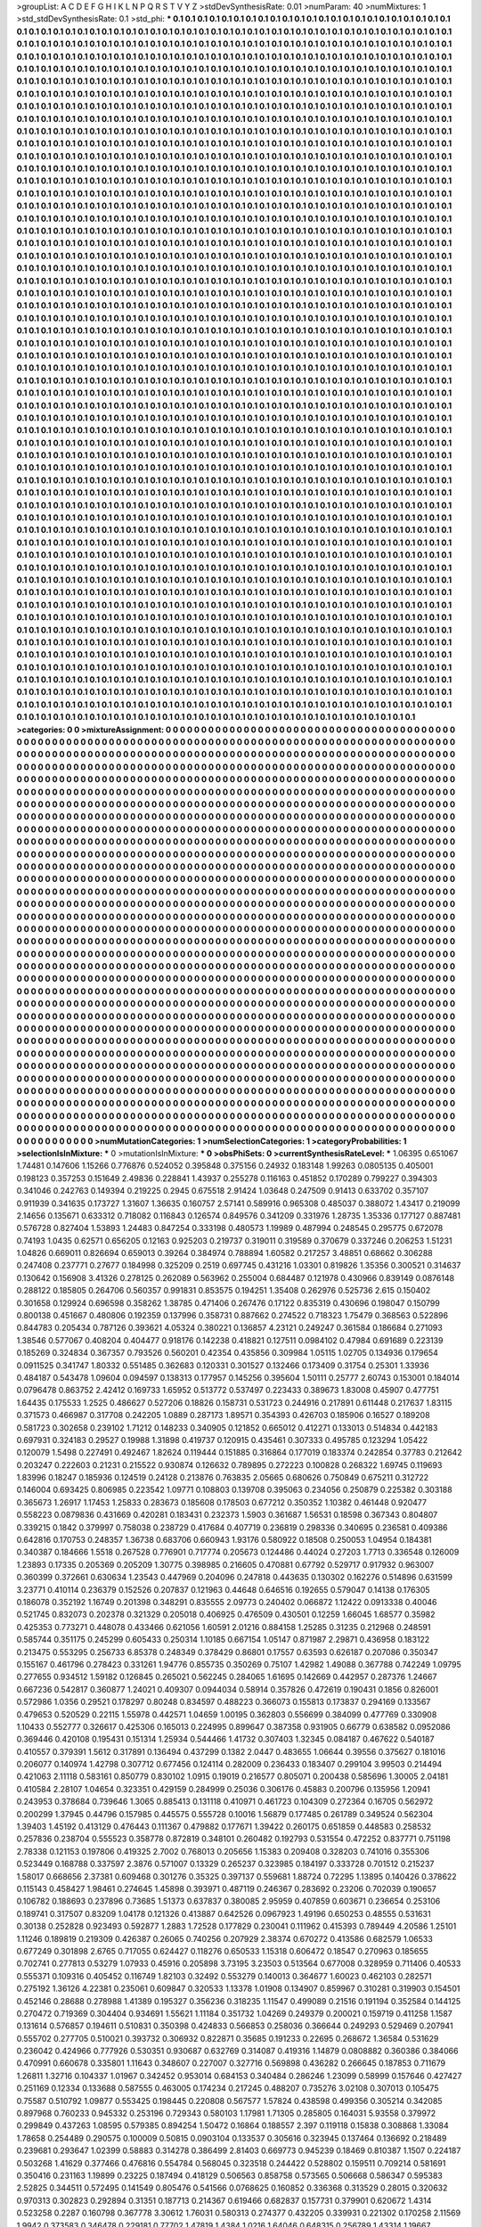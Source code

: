 >groupList:
A C D E F G H I K L
N P Q R S T V Y Z 
>stdDevSynthesisRate:
0.01 
>numParam:
40
>numMixtures:
1
>std_stdDevSynthesisRate:
0.1
>std_phi:
***
0.1 0.1 0.1 0.1 0.1 0.1 0.1 0.1 0.1 0.1
0.1 0.1 0.1 0.1 0.1 0.1 0.1 0.1 0.1 0.1
0.1 0.1 0.1 0.1 0.1 0.1 0.1 0.1 0.1 0.1
0.1 0.1 0.1 0.1 0.1 0.1 0.1 0.1 0.1 0.1
0.1 0.1 0.1 0.1 0.1 0.1 0.1 0.1 0.1 0.1
0.1 0.1 0.1 0.1 0.1 0.1 0.1 0.1 0.1 0.1
0.1 0.1 0.1 0.1 0.1 0.1 0.1 0.1 0.1 0.1
0.1 0.1 0.1 0.1 0.1 0.1 0.1 0.1 0.1 0.1
0.1 0.1 0.1 0.1 0.1 0.1 0.1 0.1 0.1 0.1
0.1 0.1 0.1 0.1 0.1 0.1 0.1 0.1 0.1 0.1
0.1 0.1 0.1 0.1 0.1 0.1 0.1 0.1 0.1 0.1
0.1 0.1 0.1 0.1 0.1 0.1 0.1 0.1 0.1 0.1
0.1 0.1 0.1 0.1 0.1 0.1 0.1 0.1 0.1 0.1
0.1 0.1 0.1 0.1 0.1 0.1 0.1 0.1 0.1 0.1
0.1 0.1 0.1 0.1 0.1 0.1 0.1 0.1 0.1 0.1
0.1 0.1 0.1 0.1 0.1 0.1 0.1 0.1 0.1 0.1
0.1 0.1 0.1 0.1 0.1 0.1 0.1 0.1 0.1 0.1
0.1 0.1 0.1 0.1 0.1 0.1 0.1 0.1 0.1 0.1
0.1 0.1 0.1 0.1 0.1 0.1 0.1 0.1 0.1 0.1
0.1 0.1 0.1 0.1 0.1 0.1 0.1 0.1 0.1 0.1
0.1 0.1 0.1 0.1 0.1 0.1 0.1 0.1 0.1 0.1
0.1 0.1 0.1 0.1 0.1 0.1 0.1 0.1 0.1 0.1
0.1 0.1 0.1 0.1 0.1 0.1 0.1 0.1 0.1 0.1
0.1 0.1 0.1 0.1 0.1 0.1 0.1 0.1 0.1 0.1
0.1 0.1 0.1 0.1 0.1 0.1 0.1 0.1 0.1 0.1
0.1 0.1 0.1 0.1 0.1 0.1 0.1 0.1 0.1 0.1
0.1 0.1 0.1 0.1 0.1 0.1 0.1 0.1 0.1 0.1
0.1 0.1 0.1 0.1 0.1 0.1 0.1 0.1 0.1 0.1
0.1 0.1 0.1 0.1 0.1 0.1 0.1 0.1 0.1 0.1
0.1 0.1 0.1 0.1 0.1 0.1 0.1 0.1 0.1 0.1
0.1 0.1 0.1 0.1 0.1 0.1 0.1 0.1 0.1 0.1
0.1 0.1 0.1 0.1 0.1 0.1 0.1 0.1 0.1 0.1
0.1 0.1 0.1 0.1 0.1 0.1 0.1 0.1 0.1 0.1
0.1 0.1 0.1 0.1 0.1 0.1 0.1 0.1 0.1 0.1
0.1 0.1 0.1 0.1 0.1 0.1 0.1 0.1 0.1 0.1
0.1 0.1 0.1 0.1 0.1 0.1 0.1 0.1 0.1 0.1
0.1 0.1 0.1 0.1 0.1 0.1 0.1 0.1 0.1 0.1
0.1 0.1 0.1 0.1 0.1 0.1 0.1 0.1 0.1 0.1
0.1 0.1 0.1 0.1 0.1 0.1 0.1 0.1 0.1 0.1
0.1 0.1 0.1 0.1 0.1 0.1 0.1 0.1 0.1 0.1
0.1 0.1 0.1 0.1 0.1 0.1 0.1 0.1 0.1 0.1
0.1 0.1 0.1 0.1 0.1 0.1 0.1 0.1 0.1 0.1
0.1 0.1 0.1 0.1 0.1 0.1 0.1 0.1 0.1 0.1
0.1 0.1 0.1 0.1 0.1 0.1 0.1 0.1 0.1 0.1
0.1 0.1 0.1 0.1 0.1 0.1 0.1 0.1 0.1 0.1
0.1 0.1 0.1 0.1 0.1 0.1 0.1 0.1 0.1 0.1
0.1 0.1 0.1 0.1 0.1 0.1 0.1 0.1 0.1 0.1
0.1 0.1 0.1 0.1 0.1 0.1 0.1 0.1 0.1 0.1
0.1 0.1 0.1 0.1 0.1 0.1 0.1 0.1 0.1 0.1
0.1 0.1 0.1 0.1 0.1 0.1 0.1 0.1 0.1 0.1
0.1 0.1 0.1 0.1 0.1 0.1 0.1 0.1 0.1 0.1
0.1 0.1 0.1 0.1 0.1 0.1 0.1 0.1 0.1 0.1
0.1 0.1 0.1 0.1 0.1 0.1 0.1 0.1 0.1 0.1
0.1 0.1 0.1 0.1 0.1 0.1 0.1 0.1 0.1 0.1
0.1 0.1 0.1 0.1 0.1 0.1 0.1 0.1 0.1 0.1
0.1 0.1 0.1 0.1 0.1 0.1 0.1 0.1 0.1 0.1
0.1 0.1 0.1 0.1 0.1 0.1 0.1 0.1 0.1 0.1
0.1 0.1 0.1 0.1 0.1 0.1 0.1 0.1 0.1 0.1
0.1 0.1 0.1 0.1 0.1 0.1 0.1 0.1 0.1 0.1
0.1 0.1 0.1 0.1 0.1 0.1 0.1 0.1 0.1 0.1
0.1 0.1 0.1 0.1 0.1 0.1 0.1 0.1 0.1 0.1
0.1 0.1 0.1 0.1 0.1 0.1 0.1 0.1 0.1 0.1
0.1 0.1 0.1 0.1 0.1 0.1 0.1 0.1 0.1 0.1
0.1 0.1 0.1 0.1 0.1 0.1 0.1 0.1 0.1 0.1
0.1 0.1 0.1 0.1 0.1 0.1 0.1 0.1 0.1 0.1
0.1 0.1 0.1 0.1 0.1 0.1 0.1 0.1 0.1 0.1
0.1 0.1 0.1 0.1 0.1 0.1 0.1 0.1 0.1 0.1
0.1 0.1 0.1 0.1 0.1 0.1 0.1 0.1 0.1 0.1
0.1 0.1 0.1 0.1 0.1 0.1 0.1 0.1 0.1 0.1
0.1 0.1 0.1 0.1 0.1 0.1 0.1 0.1 0.1 0.1
0.1 0.1 0.1 0.1 0.1 0.1 0.1 0.1 0.1 0.1
0.1 0.1 0.1 0.1 0.1 0.1 0.1 0.1 0.1 0.1
0.1 0.1 0.1 0.1 0.1 0.1 0.1 0.1 0.1 0.1
0.1 0.1 0.1 0.1 0.1 0.1 0.1 0.1 0.1 0.1
0.1 0.1 0.1 0.1 0.1 0.1 0.1 0.1 0.1 0.1
0.1 0.1 0.1 0.1 0.1 0.1 0.1 0.1 0.1 0.1
0.1 0.1 0.1 0.1 0.1 0.1 0.1 0.1 0.1 0.1
0.1 0.1 0.1 0.1 0.1 0.1 0.1 0.1 0.1 0.1
0.1 0.1 0.1 0.1 0.1 0.1 0.1 0.1 0.1 0.1
0.1 0.1 0.1 0.1 0.1 0.1 0.1 0.1 0.1 0.1
0.1 0.1 0.1 0.1 0.1 0.1 0.1 0.1 0.1 0.1
0.1 0.1 0.1 0.1 0.1 0.1 0.1 0.1 0.1 0.1
0.1 0.1 0.1 0.1 0.1 0.1 0.1 0.1 0.1 0.1
0.1 0.1 0.1 0.1 0.1 0.1 0.1 0.1 0.1 0.1
0.1 0.1 0.1 0.1 0.1 0.1 0.1 0.1 0.1 0.1
0.1 0.1 0.1 0.1 0.1 0.1 0.1 0.1 0.1 0.1
0.1 0.1 0.1 0.1 0.1 0.1 0.1 0.1 0.1 0.1
0.1 0.1 0.1 0.1 0.1 0.1 0.1 0.1 0.1 0.1
0.1 0.1 0.1 0.1 0.1 0.1 0.1 0.1 0.1 0.1
0.1 0.1 0.1 0.1 0.1 0.1 0.1 0.1 0.1 0.1
0.1 0.1 0.1 0.1 0.1 0.1 0.1 0.1 0.1 0.1
0.1 0.1 0.1 0.1 0.1 0.1 0.1 0.1 0.1 0.1
0.1 0.1 0.1 0.1 0.1 0.1 0.1 0.1 0.1 0.1
0.1 0.1 0.1 0.1 0.1 0.1 0.1 0.1 0.1 0.1
0.1 0.1 0.1 0.1 0.1 0.1 0.1 0.1 0.1 0.1
0.1 0.1 0.1 0.1 0.1 0.1 0.1 0.1 0.1 0.1
0.1 0.1 0.1 0.1 0.1 0.1 0.1 0.1 0.1 0.1
0.1 0.1 0.1 0.1 0.1 0.1 0.1 0.1 0.1 0.1
0.1 0.1 0.1 0.1 0.1 0.1 0.1 0.1 0.1 0.1
0.1 0.1 0.1 0.1 0.1 0.1 0.1 0.1 0.1 0.1
0.1 0.1 0.1 0.1 0.1 0.1 0.1 0.1 0.1 0.1
0.1 0.1 0.1 0.1 0.1 0.1 0.1 0.1 0.1 0.1
0.1 0.1 0.1 0.1 0.1 0.1 0.1 0.1 0.1 0.1
0.1 0.1 0.1 0.1 0.1 0.1 0.1 0.1 0.1 0.1
0.1 0.1 0.1 0.1 0.1 0.1 0.1 0.1 0.1 0.1
0.1 0.1 0.1 0.1 0.1 0.1 0.1 0.1 0.1 0.1
0.1 0.1 0.1 0.1 0.1 0.1 0.1 0.1 0.1 0.1
0.1 0.1 0.1 0.1 0.1 0.1 0.1 0.1 0.1 0.1
0.1 0.1 0.1 0.1 0.1 0.1 0.1 0.1 0.1 0.1
0.1 0.1 0.1 0.1 0.1 0.1 0.1 0.1 0.1 0.1
0.1 0.1 0.1 0.1 0.1 0.1 0.1 0.1 0.1 0.1
0.1 0.1 0.1 0.1 0.1 0.1 0.1 0.1 0.1 0.1
0.1 0.1 0.1 0.1 0.1 0.1 0.1 0.1 0.1 0.1
0.1 0.1 0.1 0.1 0.1 0.1 0.1 0.1 0.1 0.1
0.1 0.1 0.1 0.1 0.1 0.1 0.1 0.1 0.1 0.1
0.1 0.1 0.1 0.1 0.1 0.1 0.1 0.1 0.1 0.1
0.1 0.1 0.1 0.1 0.1 0.1 0.1 0.1 0.1 0.1
0.1 0.1 0.1 0.1 0.1 0.1 0.1 0.1 0.1 0.1
0.1 0.1 0.1 0.1 0.1 0.1 0.1 0.1 0.1 0.1
0.1 0.1 0.1 0.1 0.1 0.1 0.1 0.1 0.1 0.1
0.1 0.1 0.1 0.1 0.1 0.1 0.1 0.1 0.1 0.1
0.1 0.1 0.1 0.1 0.1 0.1 0.1 0.1 0.1 0.1
0.1 0.1 0.1 0.1 0.1 0.1 0.1 0.1 0.1 0.1
0.1 0.1 0.1 0.1 0.1 0.1 0.1 0.1 0.1 0.1
0.1 0.1 0.1 0.1 0.1 0.1 0.1 0.1 0.1 0.1
0.1 0.1 0.1 0.1 0.1 0.1 0.1 0.1 0.1 0.1
0.1 0.1 0.1 0.1 0.1 0.1 0.1 0.1 0.1 0.1
0.1 0.1 0.1 0.1 0.1 0.1 0.1 0.1 0.1 0.1
0.1 0.1 0.1 0.1 0.1 0.1 0.1 0.1 0.1 0.1
0.1 0.1 0.1 0.1 0.1 0.1 0.1 0.1 0.1 0.1
0.1 0.1 0.1 0.1 0.1 0.1 0.1 0.1 0.1 0.1
0.1 0.1 0.1 0.1 0.1 0.1 0.1 0.1 0.1 0.1
0.1 0.1 0.1 0.1 0.1 0.1 0.1 0.1 0.1 0.1
0.1 0.1 0.1 0.1 0.1 0.1 0.1 0.1 0.1 0.1
0.1 0.1 0.1 0.1 0.1 0.1 0.1 0.1 0.1 0.1
0.1 0.1 0.1 0.1 0.1 0.1 0.1 0.1 0.1 0.1
0.1 0.1 0.1 0.1 0.1 0.1 0.1 0.1 0.1 0.1
0.1 0.1 0.1 0.1 0.1 0.1 0.1 0.1 0.1 0.1
0.1 0.1 0.1 0.1 0.1 0.1 0.1 0.1 0.1 0.1
0.1 0.1 0.1 0.1 0.1 0.1 0.1 0.1 0.1 0.1
0.1 0.1 0.1 0.1 0.1 0.1 0.1 0.1 0.1 0.1
0.1 0.1 0.1 0.1 0.1 0.1 0.1 0.1 0.1 0.1
0.1 0.1 0.1 0.1 0.1 0.1 0.1 0.1 0.1 0.1
0.1 0.1 0.1 0.1 0.1 0.1 0.1 0.1 0.1 0.1
0.1 0.1 0.1 0.1 0.1 0.1 0.1 0.1 0.1 0.1
0.1 0.1 0.1 0.1 0.1 0.1 0.1 0.1 0.1 0.1
0.1 0.1 0.1 0.1 0.1 0.1 0.1 0.1 0.1 0.1
0.1 0.1 0.1 0.1 0.1 0.1 0.1 0.1 0.1 0.1
0.1 0.1 0.1 0.1 0.1 0.1 0.1 0.1 0.1 0.1
0.1 0.1 0.1 0.1 0.1 0.1 0.1 0.1 0.1 0.1
0.1 0.1 0.1 0.1 0.1 0.1 0.1 0.1 0.1 0.1
0.1 0.1 0.1 0.1 0.1 0.1 0.1 0.1 0.1 0.1
0.1 0.1 0.1 0.1 0.1 0.1 0.1 0.1 0.1 0.1
0.1 0.1 0.1 0.1 0.1 0.1 0.1 0.1 0.1 0.1
0.1 0.1 0.1 0.1 0.1 0.1 0.1 0.1 0.1 0.1
0.1 0.1 0.1 0.1 0.1 0.1 0.1 0.1 0.1 0.1
0.1 0.1 0.1 0.1 0.1 0.1 0.1 0.1 0.1 0.1
0.1 0.1 0.1 0.1 0.1 0.1 0.1 0.1 0.1 0.1
0.1 0.1 0.1 0.1 0.1 0.1 0.1 0.1 0.1 0.1
0.1 0.1 0.1 0.1 0.1 0.1 0.1 0.1 0.1 0.1
0.1 0.1 0.1 0.1 0.1 0.1 0.1 0.1 0.1 0.1
0.1 0.1 0.1 0.1 0.1 0.1 0.1 0.1 0.1 0.1
0.1 0.1 0.1 0.1 0.1 0.1 0.1 0.1 0.1 0.1
0.1 0.1 0.1 0.1 0.1 0.1 0.1 0.1 0.1 0.1
0.1 0.1 0.1 0.1 0.1 0.1 0.1 0.1 0.1 0.1
0.1 0.1 0.1 0.1 0.1 0.1 0.1 0.1 0.1 0.1
0.1 0.1 0.1 0.1 0.1 0.1 0.1 0.1 0.1 0.1
0.1 0.1 0.1 0.1 0.1 0.1 0.1 0.1 0.1 0.1
0.1 0.1 0.1 0.1 0.1 0.1 0.1 0.1 0.1 0.1
0.1 0.1 0.1 0.1 0.1 0.1 0.1 0.1 0.1 0.1
0.1 0.1 0.1 0.1 0.1 0.1 0.1 0.1 0.1 0.1
0.1 0.1 0.1 0.1 0.1 0.1 0.1 0.1 0.1 0.1
0.1 0.1 0.1 0.1 0.1 0.1 0.1 0.1 0.1 0.1
0.1 0.1 0.1 0.1 0.1 0.1 0.1 0.1 0.1 0.1
0.1 0.1 0.1 0.1 0.1 0.1 0.1 0.1 0.1 0.1
0.1 0.1 0.1 0.1 0.1 0.1 0.1 0.1 0.1 0.1
0.1 0.1 0.1 0.1 0.1 0.1 0.1 0.1 0.1 0.1
0.1 0.1 0.1 0.1 0.1 0.1 0.1 0.1 0.1 0.1
0.1 0.1 0.1 0.1 0.1 0.1 0.1 0.1 0.1 0.1
0.1 0.1 0.1 0.1 0.1 0.1 0.1 0.1 0.1 0.1
0.1 0.1 0.1 0.1 0.1 0.1 0.1 0.1 0.1 0.1
0.1 0.1 0.1 0.1 0.1 0.1 0.1 0.1 0.1 0.1
0.1 0.1 0.1 0.1 0.1 0.1 0.1 0.1 0.1 0.1
0.1 0.1 0.1 0.1 0.1 0.1 0.1 0.1 0.1 0.1
0.1 0.1 0.1 0.1 0.1 0.1 0.1 0.1 0.1 0.1
0.1 0.1 0.1 0.1 0.1 0.1 0.1 0.1 0.1 0.1
0.1 0.1 0.1 0.1 0.1 0.1 0.1 0.1 0.1 0.1
0.1 0.1 0.1 0.1 0.1 0.1 0.1 0.1 0.1 0.1
0.1 0.1 0.1 0.1 0.1 0.1 0.1 0.1 0.1 0.1
0.1 0.1 0.1 0.1 0.1 0.1 0.1 0.1 0.1 0.1
0.1 0.1 0.1 0.1 0.1 0.1 0.1 0.1 0.1 0.1
0.1 0.1 0.1 0.1 0.1 0.1 0.1 0.1 0.1 0.1
0.1 0.1 0.1 0.1 0.1 0.1 0.1 0.1 0.1 0.1
0.1 0.1 0.1 0.1 0.1 0.1 0.1 0.1 0.1 0.1
0.1 0.1 0.1 0.1 0.1 0.1 0.1 0.1 0.1 0.1
0.1 0.1 0.1 0.1 0.1 0.1 0.1 0.1 0.1 0.1
0.1 0.1 0.1 0.1 0.1 0.1 0.1 0.1 0.1 0.1
0.1 0.1 0.1 0.1 0.1 0.1 0.1 0.1 0.1 0.1
0.1 0.1 0.1 0.1 0.1 0.1 0.1 0.1 0.1 0.1
0.1 0.1 0.1 0.1 0.1 0.1 0.1 0.1 0.1 0.1
0.1 0.1 0.1 0.1 0.1 0.1 0.1 0.1 0.1 0.1
0.1 0.1 0.1 0.1 0.1 0.1 0.1 0.1 0.1 0.1
0.1 0.1 0.1 0.1 0.1 0.1 0.1 0.1 0.1 0.1
0.1 0.1 0.1 0.1 0.1 0.1 
>categories:
0 0
>mixtureAssignment:
0 0 0 0 0 0 0 0 0 0 0 0 0 0 0 0 0 0 0 0 0 0 0 0 0 0 0 0 0 0 0 0 0 0 0 0 0 0 0 0 0 0 0 0 0 0 0 0 0 0
0 0 0 0 0 0 0 0 0 0 0 0 0 0 0 0 0 0 0 0 0 0 0 0 0 0 0 0 0 0 0 0 0 0 0 0 0 0 0 0 0 0 0 0 0 0 0 0 0 0
0 0 0 0 0 0 0 0 0 0 0 0 0 0 0 0 0 0 0 0 0 0 0 0 0 0 0 0 0 0 0 0 0 0 0 0 0 0 0 0 0 0 0 0 0 0 0 0 0 0
0 0 0 0 0 0 0 0 0 0 0 0 0 0 0 0 0 0 0 0 0 0 0 0 0 0 0 0 0 0 0 0 0 0 0 0 0 0 0 0 0 0 0 0 0 0 0 0 0 0
0 0 0 0 0 0 0 0 0 0 0 0 0 0 0 0 0 0 0 0 0 0 0 0 0 0 0 0 0 0 0 0 0 0 0 0 0 0 0 0 0 0 0 0 0 0 0 0 0 0
0 0 0 0 0 0 0 0 0 0 0 0 0 0 0 0 0 0 0 0 0 0 0 0 0 0 0 0 0 0 0 0 0 0 0 0 0 0 0 0 0 0 0 0 0 0 0 0 0 0
0 0 0 0 0 0 0 0 0 0 0 0 0 0 0 0 0 0 0 0 0 0 0 0 0 0 0 0 0 0 0 0 0 0 0 0 0 0 0 0 0 0 0 0 0 0 0 0 0 0
0 0 0 0 0 0 0 0 0 0 0 0 0 0 0 0 0 0 0 0 0 0 0 0 0 0 0 0 0 0 0 0 0 0 0 0 0 0 0 0 0 0 0 0 0 0 0 0 0 0
0 0 0 0 0 0 0 0 0 0 0 0 0 0 0 0 0 0 0 0 0 0 0 0 0 0 0 0 0 0 0 0 0 0 0 0 0 0 0 0 0 0 0 0 0 0 0 0 0 0
0 0 0 0 0 0 0 0 0 0 0 0 0 0 0 0 0 0 0 0 0 0 0 0 0 0 0 0 0 0 0 0 0 0 0 0 0 0 0 0 0 0 0 0 0 0 0 0 0 0
0 0 0 0 0 0 0 0 0 0 0 0 0 0 0 0 0 0 0 0 0 0 0 0 0 0 0 0 0 0 0 0 0 0 0 0 0 0 0 0 0 0 0 0 0 0 0 0 0 0
0 0 0 0 0 0 0 0 0 0 0 0 0 0 0 0 0 0 0 0 0 0 0 0 0 0 0 0 0 0 0 0 0 0 0 0 0 0 0 0 0 0 0 0 0 0 0 0 0 0
0 0 0 0 0 0 0 0 0 0 0 0 0 0 0 0 0 0 0 0 0 0 0 0 0 0 0 0 0 0 0 0 0 0 0 0 0 0 0 0 0 0 0 0 0 0 0 0 0 0
0 0 0 0 0 0 0 0 0 0 0 0 0 0 0 0 0 0 0 0 0 0 0 0 0 0 0 0 0 0 0 0 0 0 0 0 0 0 0 0 0 0 0 0 0 0 0 0 0 0
0 0 0 0 0 0 0 0 0 0 0 0 0 0 0 0 0 0 0 0 0 0 0 0 0 0 0 0 0 0 0 0 0 0 0 0 0 0 0 0 0 0 0 0 0 0 0 0 0 0
0 0 0 0 0 0 0 0 0 0 0 0 0 0 0 0 0 0 0 0 0 0 0 0 0 0 0 0 0 0 0 0 0 0 0 0 0 0 0 0 0 0 0 0 0 0 0 0 0 0
0 0 0 0 0 0 0 0 0 0 0 0 0 0 0 0 0 0 0 0 0 0 0 0 0 0 0 0 0 0 0 0 0 0 0 0 0 0 0 0 0 0 0 0 0 0 0 0 0 0
0 0 0 0 0 0 0 0 0 0 0 0 0 0 0 0 0 0 0 0 0 0 0 0 0 0 0 0 0 0 0 0 0 0 0 0 0 0 0 0 0 0 0 0 0 0 0 0 0 0
0 0 0 0 0 0 0 0 0 0 0 0 0 0 0 0 0 0 0 0 0 0 0 0 0 0 0 0 0 0 0 0 0 0 0 0 0 0 0 0 0 0 0 0 0 0 0 0 0 0
0 0 0 0 0 0 0 0 0 0 0 0 0 0 0 0 0 0 0 0 0 0 0 0 0 0 0 0 0 0 0 0 0 0 0 0 0 0 0 0 0 0 0 0 0 0 0 0 0 0
0 0 0 0 0 0 0 0 0 0 0 0 0 0 0 0 0 0 0 0 0 0 0 0 0 0 0 0 0 0 0 0 0 0 0 0 0 0 0 0 0 0 0 0 0 0 0 0 0 0
0 0 0 0 0 0 0 0 0 0 0 0 0 0 0 0 0 0 0 0 0 0 0 0 0 0 0 0 0 0 0 0 0 0 0 0 0 0 0 0 0 0 0 0 0 0 0 0 0 0
0 0 0 0 0 0 0 0 0 0 0 0 0 0 0 0 0 0 0 0 0 0 0 0 0 0 0 0 0 0 0 0 0 0 0 0 0 0 0 0 0 0 0 0 0 0 0 0 0 0
0 0 0 0 0 0 0 0 0 0 0 0 0 0 0 0 0 0 0 0 0 0 0 0 0 0 0 0 0 0 0 0 0 0 0 0 0 0 0 0 0 0 0 0 0 0 0 0 0 0
0 0 0 0 0 0 0 0 0 0 0 0 0 0 0 0 0 0 0 0 0 0 0 0 0 0 0 0 0 0 0 0 0 0 0 0 0 0 0 0 0 0 0 0 0 0 0 0 0 0
0 0 0 0 0 0 0 0 0 0 0 0 0 0 0 0 0 0 0 0 0 0 0 0 0 0 0 0 0 0 0 0 0 0 0 0 0 0 0 0 0 0 0 0 0 0 0 0 0 0
0 0 0 0 0 0 0 0 0 0 0 0 0 0 0 0 0 0 0 0 0 0 0 0 0 0 0 0 0 0 0 0 0 0 0 0 0 0 0 0 0 0 0 0 0 0 0 0 0 0
0 0 0 0 0 0 0 0 0 0 0 0 0 0 0 0 0 0 0 0 0 0 0 0 0 0 0 0 0 0 0 0 0 0 0 0 0 0 0 0 0 0 0 0 0 0 0 0 0 0
0 0 0 0 0 0 0 0 0 0 0 0 0 0 0 0 0 0 0 0 0 0 0 0 0 0 0 0 0 0 0 0 0 0 0 0 0 0 0 0 0 0 0 0 0 0 0 0 0 0
0 0 0 0 0 0 0 0 0 0 0 0 0 0 0 0 0 0 0 0 0 0 0 0 0 0 0 0 0 0 0 0 0 0 0 0 0 0 0 0 0 0 0 0 0 0 0 0 0 0
0 0 0 0 0 0 0 0 0 0 0 0 0 0 0 0 0 0 0 0 0 0 0 0 0 0 0 0 0 0 0 0 0 0 0 0 0 0 0 0 0 0 0 0 0 0 0 0 0 0
0 0 0 0 0 0 0 0 0 0 0 0 0 0 0 0 0 0 0 0 0 0 0 0 0 0 0 0 0 0 0 0 0 0 0 0 0 0 0 0 0 0 0 0 0 0 0 0 0 0
0 0 0 0 0 0 0 0 0 0 0 0 0 0 0 0 0 0 0 0 0 0 0 0 0 0 0 0 0 0 0 0 0 0 0 0 0 0 0 0 0 0 0 0 0 0 0 0 0 0
0 0 0 0 0 0 0 0 0 0 0 0 0 0 0 0 0 0 0 0 0 0 0 0 0 0 0 0 0 0 0 0 0 0 0 0 0 0 0 0 0 0 0 0 0 0 0 0 0 0
0 0 0 0 0 0 0 0 0 0 0 0 0 0 0 0 0 0 0 0 0 0 0 0 0 0 0 0 0 0 0 0 0 0 0 0 0 0 0 0 0 0 0 0 0 0 0 0 0 0
0 0 0 0 0 0 0 0 0 0 0 0 0 0 0 0 0 0 0 0 0 0 0 0 0 0 0 0 0 0 0 0 0 0 0 0 0 0 0 0 0 0 0 0 0 0 0 0 0 0
0 0 0 0 0 0 0 0 0 0 0 0 0 0 0 0 0 0 0 0 0 0 0 0 0 0 0 0 0 0 0 0 0 0 0 0 0 0 0 0 0 0 0 0 0 0 0 0 0 0
0 0 0 0 0 0 0 0 0 0 0 0 0 0 0 0 0 0 0 0 0 0 0 0 0 0 0 0 0 0 0 0 0 0 0 0 0 0 0 0 0 0 0 0 0 0 0 0 0 0
0 0 0 0 0 0 0 0 0 0 0 0 0 0 0 0 0 0 0 0 0 0 0 0 0 0 0 0 0 0 0 0 0 0 0 0 0 0 0 0 0 0 0 0 0 0 0 0 0 0
0 0 0 0 0 0 0 0 0 0 0 0 0 0 0 0 0 0 0 0 0 0 0 0 0 0 0 0 0 0 0 0 0 0 0 0 0 0 0 0 0 0 0 0 0 0 0 0 0 0
0 0 0 0 0 0 0 0 0 0 0 0 0 0 0 0 0 0 0 0 0 0 0 0 0 0 0 0 0 0 0 0 0 0 0 0 
>numMutationCategories:
1
>numSelectionCategories:
1
>categoryProbabilities:
1 
>selectionIsInMixture:
***
0 
>mutationIsInMixture:
***
0 
>obsPhiSets:
0
>currentSynthesisRateLevel:
***
1.06395 0.651067 1.74481 0.147606 1.15266 0.776876 0.524052 0.395848 0.375156 0.24932
0.183148 1.99263 0.0805135 0.405001 0.198123 0.357253 0.151649 2.49836 0.228841 1.43937
0.255278 0.116163 0.451852 0.170289 0.799227 0.394303 0.341046 0.242763 0.149394 0.219225
0.2945 0.675518 2.91424 1.03648 0.247509 0.91413 0.633702 0.357107 0.911939 0.341635
0.173727 1.31607 1.36635 0.160757 2.57141 0.589916 0.965308 0.485037 0.388072 1.43417
0.219099 2.14656 0.135671 0.633312 0.718082 0.116843 0.126574 0.849576 0.341209 0.331976
1.28735 1.35336 0.177127 0.887481 0.576728 0.827404 1.53893 1.24483 0.847254 0.333198
0.480573 1.19989 0.487994 0.248545 0.295775 0.672078 0.74193 1.0435 0.62571 0.656205
0.12163 0.925203 0.219737 0.319011 0.319589 0.370679 0.337246 0.206253 1.51231 1.04826
0.669011 0.826694 0.659013 0.39264 0.384974 0.788894 1.60582 0.217257 3.48851 0.68662
0.306288 0.247408 0.237771 0.27677 0.184998 0.325209 0.2519 0.697745 0.431216 1.03301
0.819826 1.35356 0.300521 0.314637 0.130642 0.156908 3.41326 0.278125 0.262089 0.563962
0.255004 0.684487 0.121978 0.430966 0.839149 0.0876148 0.288122 0.185805 0.264706 0.560357
0.991831 0.853575 0.194251 1.35408 0.262976 0.525736 2.615 0.150402 0.301658 0.129924
0.696598 0.358262 1.38785 0.471406 0.267476 0.17122 0.835319 0.430696 0.198047 0.150799
0.800138 0.451667 0.480806 0.192359 0.137996 0.358731 0.887662 0.274522 0.718323 1.75479
0.368563 0.522896 0.844783 0.205434 0.787126 0.393621 4.05324 0.380221 0.136857 4.23121
0.249247 0.361584 0.186684 0.271093 1.38546 0.577067 0.408204 0.404477 0.918176 0.142238
0.418821 0.127511 0.0984102 0.47984 0.691689 0.223139 0.185269 0.324834 0.367357 0.793526
0.560201 0.42354 0.435856 0.309984 1.05115 1.02705 0.134936 0.179654 0.0911525 0.341747
1.80332 0.551485 0.362683 0.120331 0.301527 0.132466 0.173409 0.31754 0.25301 1.33936
0.484187 0.543478 1.09604 0.094597 0.138313 0.177957 0.145256 0.395604 1.50111 0.25777
2.60743 0.153001 0.184014 0.0796478 0.863752 2.42412 0.169733 1.65952 0.513772 0.537497
0.223433 0.389673 1.83008 0.45907 0.477751 1.64435 0.175533 1.2525 0.486627 0.527206
0.18826 0.158731 0.531723 0.244916 0.217891 0.611448 0.217637 1.83115 0.371573 0.466987
0.317708 0.242205 1.0889 0.287173 1.89571 0.354393 0.426703 0.185906 0.16527 0.189208
0.581723 0.302658 0.239102 1.71212 0.148233 0.340905 0.121852 0.665012 0.412271 0.133013
0.514834 0.442183 0.697931 0.324183 0.29527 0.19988 1.31898 0.419737 0.120915 0.435461
0.307333 0.495785 0.123294 1.05422 0.120079 1.5498 0.227491 0.492467 1.82624 0.119444
0.151885 0.316864 0.177019 0.183374 0.242854 0.37783 0.212642 0.203247 0.222603 0.21231
0.215522 0.930874 0.126632 0.789895 0.272223 0.100828 0.268322 1.69745 0.119693 1.83996
0.18247 0.185936 0.124519 0.24128 0.213876 0.763835 2.05665 0.680626 0.750849 0.675211
0.312722 0.146004 0.693425 0.806985 0.223542 1.09771 0.108803 0.139708 0.395063 0.234056
0.250879 0.225382 0.303188 0.365673 1.26917 1.17453 1.25833 0.283673 0.185608 0.178503
0.677212 0.350352 1.10382 0.461448 0.920477 0.558223 0.0879836 0.431669 0.420281 0.183431
0.232373 1.5903 0.361687 1.56531 0.18598 0.367343 0.804807 0.339215 0.1842 0.379997
0.758038 0.238729 0.417684 0.407719 0.236819 0.298336 0.340695 0.236581 0.409386 0.642816
0.170753 0.248357 1.36738 0.683706 0.660943 1.93176 0.580922 0.18508 0.250053 1.04954
0.184381 0.340387 0.184666 1.5518 0.267528 0.776901 0.717774 0.205673 0.124486 0.44024
0.27203 1.7713 0.336548 0.126009 1.23893 0.17335 0.205369 0.205209 1.30775 0.398985
0.216605 0.470881 0.67792 0.529717 0.917932 0.963007 0.360399 0.372661 0.630634 1.23543
0.447969 0.204096 0.247818 0.443635 0.130302 0.162276 0.514896 0.631599 3.23771 0.410114
0.236379 0.152526 0.207837 0.121963 0.44648 0.646516 0.192655 0.579047 0.14138 0.176305
0.186078 0.352192 1.16749 0.201398 0.348291 0.835555 2.09773 0.240402 0.066872 1.12422
0.0913338 0.40046 0.521745 0.832073 0.202378 0.321329 0.205018 0.406925 0.476509 0.430501
0.12259 1.66045 1.68577 0.35982 0.425353 0.773271 0.448078 0.433466 0.621056 1.60591
2.01216 0.884158 1.25285 0.31235 0.212968 0.248591 0.585744 0.351175 0.245299 0.605433
0.250314 1.10185 0.667154 1.05147 0.871987 2.29871 0.436958 0.183122 0.213475 0.553295
0.256733 6.85378 0.248349 0.378429 0.86801 0.17557 0.63593 0.626187 0.207086 0.350347
0.155167 0.461796 0.278423 0.331261 1.94776 0.855735 0.350269 0.75107 1.42982 1.49088
0.367788 0.742249 1.09795 0.277655 0.934512 1.59182 0.126845 0.265021 0.562245 0.284065
1.61695 0.142669 0.442957 0.287376 1.24667 0.667236 0.542817 0.360877 1.24021 0.409307
0.0944034 0.58914 0.357826 0.472619 0.190431 0.1856 0.826001 0.572986 1.0356 0.29521
0.178297 0.80248 0.834597 0.488223 0.366073 0.155813 0.173837 0.294169 0.133567 0.479653
0.520529 0.22115 1.55978 0.442571 1.04659 1.00195 0.362803 0.556699 0.384099 0.477769
0.330908 1.10433 0.552777 0.326617 0.425306 0.165013 0.224995 0.899647 0.387358 0.931905
0.66779 0.638582 0.0952086 0.369446 0.420108 0.195431 0.151314 1.25934 0.544466 1.41732
0.307403 1.32345 0.084187 0.467622 0.540187 0.410557 0.379391 1.5612 0.317891 0.136494
0.437299 0.1382 2.0447 0.483655 1.06644 0.39556 0.375627 0.181016 0.206077 0.140974
1.42798 0.307712 0.677456 0.124114 0.282009 0.236433 0.183407 0.299104 3.99503 0.214494
0.421063 2.11118 0.583161 0.850779 0.830102 1.0915 0.19019 0.216577 0.805071 0.200438
0.585696 1.30005 2.04181 0.410584 2.28107 1.04654 0.323351 0.429159 0.284999 0.25036
0.306176 0.45883 0.200796 0.135956 1.20941 0.243953 0.378684 0.739646 1.3065 0.885413
0.131118 0.410971 0.461723 0.104309 0.272364 0.16705 0.562972 0.200299 1.37945 0.44796
0.157985 0.445575 0.555728 0.10016 1.56879 0.177485 0.261789 0.349524 0.562304 1.39403
1.45192 0.413129 0.476443 0.111367 0.479882 0.177671 1.39422 0.260175 0.651859 0.448583
0.258532 0.257836 0.238704 0.555523 0.358778 0.872819 0.348101 0.260482 0.192793 0.531554
0.472252 0.837771 0.751198 2.78338 0.121153 0.197806 0.419325 2.7002 0.768013 0.205656
1.15383 0.209408 0.328203 0.741016 0.355306 0.523449 0.168788 0.337597 2.3876 0.571007
0.13329 0.265237 0.323985 0.184197 0.333728 0.701512 0.215237 1.58017 0.668656 2.37381
0.609468 0.301276 0.35325 0.397137 0.559681 1.88724 0.72295 1.13895 0.140426 0.378622
0.115143 0.458427 1.98461 0.274645 1.45898 0.393971 0.487119 0.246367 0.283692 0.23206
0.702039 0.190657 0.106782 0.188693 0.237896 0.73685 1.51373 0.637837 0.380085 2.95959
0.407859 0.603671 0.236654 0.253106 0.189741 0.317507 0.83209 1.04178 0.121326 0.413887
0.642526 0.0967923 1.49196 0.650253 0.48555 0.531631 0.30138 0.252828 0.923493 0.592877
1.2883 1.72528 0.177829 0.230041 0.111962 0.415393 0.789449 4.20586 1.25101 1.11246
0.189819 0.219309 0.426387 0.26065 0.740256 0.207929 2.38374 0.670272 0.413586 0.682579
1.06533 0.677249 0.301898 2.6765 0.717055 0.624427 0.118276 0.650533 1.15318 0.606472
0.18547 0.270963 0.185655 0.702741 0.277813 0.53279 1.07933 0.45916 0.205898 3.73195
3.23503 0.513564 0.677008 0.328959 0.711406 0.40533 0.555371 0.109316 0.405452 0.116749
1.82103 0.32492 0.553279 0.140013 0.364677 1.60023 0.462103 0.282571 0.275192 1.36126
4.22381 0.235061 0.609847 0.320533 1.13378 1.01908 0.134907 0.859967 0.310281 0.319903
0.154501 0.452146 0.28688 0.278988 1.41389 0.195327 0.356236 0.318235 1.11547 0.499089
0.21516 0.191194 0.352584 0.144125 0.270472 0.719369 0.304404 0.934691 1.55621 1.11184
0.351732 1.04269 0.249379 0.200021 0.159719 0.411258 1.1587 0.131614 0.576857 0.194611
0.510831 0.350398 0.424833 0.566853 0.258036 0.366644 0.249293 0.529469 0.207941 0.555702
0.277705 0.510021 0.393732 0.306932 0.822871 0.35685 0.191233 0.22695 0.268672 1.36584
0.531629 0.236042 0.424966 0.777926 0.530351 0.930687 0.632769 0.314087 0.419316 1.14879
0.0808882 0.360386 0.384066 0.470991 0.660678 0.335801 1.11643 0.348607 0.227007 0.327716
0.569898 0.436282 0.266645 0.187853 0.711679 1.26811 1.32716 0.104337 1.01967 0.342452
0.953014 0.684153 0.340484 0.286246 1.23099 0.58999 0.157646 0.427427 0.251169 0.12334
0.133688 0.587555 0.463005 0.174234 0.217245 0.488207 0.735276 3.02108 0.307013 0.105475
0.75587 0.510792 1.09877 0.553425 0.198445 0.220808 0.567577 1.57824 0.438598 0.499356
0.305214 0.342085 0.897968 0.760233 0.945332 0.253196 0.729343 0.580103 1.17981 1.71305
0.285805 0.164031 5.93558 0.379972 0.299849 0.437263 1.08595 0.579385 0.894254 1.50472
0.16864 0.188557 2.397 0.119118 0.15838 0.308868 1.33084 1.78658 0.254489 0.290575
0.100009 0.50815 0.0903104 0.133537 0.305616 0.323945 0.137464 0.136692 0.218489 0.239681
0.293647 1.02399 0.58883 0.314278 0.386499 2.81403 0.669773 0.945239 0.18469 0.810387
1.1507 0.224187 0.503268 1.41629 0.377466 0.476816 0.554784 0.568045 0.323518 0.244422
0.528802 0.159511 0.709214 0.581691 0.350416 0.231163 1.19899 0.23225 0.187494 0.418129
0.506563 0.858758 0.573565 0.506668 0.586347 0.595383 2.52825 0.344511 0.572495 0.141549
0.805476 0.541566 0.0768625 0.160852 0.336368 0.313529 0.28015 0.320632 0.970313 0.302823
0.292894 0.31351 0.187713 0.214367 0.619466 0.682837 0.157731 0.379901 0.620672 1.4314
0.523258 0.2287 0.160798 0.367778 3.30612 1.76031 0.580313 0.274377 0.432205 0.339931
0.221302 0.170258 2.11569 1.9942 0.373583 0.346478 0.229181 0.77702 1.47819 1.4384
1.0216 1.64046 0.648315 0.256789 1.43314 1.19667 1.46338 0.443648 0.212015 0.140097
0.569702 0.562132 0.751069 1.02541 0.398632 0.659041 0.7496 1.05716 0.447199 0.507626
0.876661 0.2251 0.269734 0.198763 0.186043 0.831016 0.126838 0.319736 1.62138 0.279222
0.489147 0.438744 0.258675 0.665541 0.66754 0.646973 0.350279 0.437163 0.45021 0.73574
0.343508 0.483944 0.472855 2.03363 1.24504 0.3615 0.169131 2.607 0.27706 0.507622
0.294475 0.136938 0.374219 5.38015 0.257024 0.569131 1.39801 0.571781 0.292467 0.528944
0.270199 0.833762 0.538471 0.56359 0.413245 0.742203 0.10809 0.215128 0.907144 0.669313
0.275509 0.177568 1.04335 0.617907 1.04959 0.780533 0.712272 0.674133 0.197203 0.123643
1.03784 0.354621 0.173113 0.381077 0.678447 0.573052 1.98752 0.267495 0.247877 0.881044
0.124661 0.570706 0.2782 4.96522 0.140757 0.138981 0.258874 0.222584 0.960353 0.550779
0.627281 0.356204 0.135019 0.980314 0.293997 0.745827 1.04582 0.526304 1.35163 0.266824
0.546666 0.34693 0.585112 2.09202 0.0932188 0.313288 1.26475 0.210158 0.780324 0.210515
0.162099 0.405185 0.783142 0.689195 0.581397 0.394027 1.74591 0.185154 0.227493 0.199078
0.196965 0.718821 0.176916 0.182839 0.333782 0.127449 0.267937 0.33346 0.331019 0.774216
0.139033 1.8272 0.450991 0.350224 0.220497 0.269897 0.34803 0.252529 0.219432 0.258996
0.716635 2.82306 1.32629 0.496587 0.261003 0.328972 1.20666 0.294237 0.145506 0.453421
0.22815 0.339818 0.400332 0.244599 0.241749 0.438517 0.523121 0.194281 0.631471 0.0971767
0.238399 0.302136 0.737357 0.393923 0.267644 0.450553 0.946726 0.286869 0.813051 0.163556
0.168186 0.814526 0.155353 0.209763 0.491549 0.135702 0.584345 0.849298 0.213903 0.416158
0.153301 0.242951 0.390783 0.652749 0.509382 0.108374 0.248902 0.426409 0.22242 0.27816
0.456007 0.257451 0.577585 0.469909 0.234264 0.172514 0.261206 0.213107 0.431174 0.823487
0.309667 0.36293 0.198816 0.102264 0.147144 0.236026 0.390754 2.35575 0.343764 0.140495
0.239111 0.95167 0.28165 0.477694 0.243324 0.551726 0.21923 1.00492 0.449062 0.482236
0.100919 0.359495 0.563272 1.80174 0.111325 0.120467 0.516252 0.251079 3.03008 2.62083
0.338308 0.343837 0.174795 0.42007 0.211078 0.139666 0.555536 0.395818 0.235627 0.377579
0.150937 0.928052 0.127851 0.206861 0.245622 0.335485 0.490663 0.567777 0.486 0.27127
0.214937 0.280263 0.602698 1.12504 0.804526 0.440235 4.40043 0.150989 0.275773 0.159996
0.496864 1.04498 0.285523 0.281183 0.928732 0.133234 1.50243 0.344277 0.230256 0.396233
0.634809 0.593364 0.137549 0.175751 0.113126 0.469685 0.901763 0.104002 0.361478 0.145095
0.167618 1.86385 0.13872 0.573226 0.257503 0.530287 0.258436 0.161627 1.36955 1.31421
3.48923 0.164254 0.467483 0.480893 0.17387 0.556222 0.0939198 1.01827 0.315884 0.168931
0.899321 0.883617 0.161509 1.53526 0.125594 0.853999 0.356855 1.45409 1.43875 1.62627
1.19389 0.136556 0.803045 0.14368 0.305065 0.367489 0.539523 0.991254 0.47762 1.52076
0.785814 0.674385 0.28204 1.29047 0.860141 0.258152 0.187018 0.264294 0.25375 0.922141
0.471067 0.488984 0.448962 0.386644 0.453802 0.437857 0.428695 0.216884 1.28688 0.6209
2.21047 0.777748 1.61063 0.231924 0.393924 0.246392 0.208138 0.163315 0.123393 0.418299
0.329476 1.00996 0.603075 0.163057 0.778072 1.13956 0.560885 0.228732 0.174717 0.171167
0.839054 1.55511 0.180593 0.31766 0.997824 0.313966 0.151908 0.130139 0.501668 0.103831
0.352151 0.338036 0.143891 1.4012 1.04055 0.76282 0.148727 0.151558 0.493021 2.16857
0.2501 0.265775 2.54108 0.283072 1.14001 0.690712 0.286233 0.217907 0.120757 0.786009
0.637593 0.229312 1.30948 0.266615 0.264807 0.905095 0.140975 0.137115 0.641084 1.20849
1.41996 0.127578 0.132126 0.482529 0.562422 0.195384 0.345667 0.153047 0.3296 0.195575
0.894528 0.179848 3.2021 0.182249 0.103396 0.14599 0.512242 0.407982 0.268406 0.606599
0.986637 0.119214 4.79004 0.285709 1.0813 0.184497 0.196424 0.288678 1.64877 0.374545
0.243826 1.56993 0.276256 0.932062 0.174122 0.140831 0.125384 1.36293 0.287027 0.16718
0.333111 0.183779 2.12807 0.509911 1.02255 0.453283 0.505851 0.390975 0.466443 0.137045
0.17224 0.281425 0.66985 0.138619 0.187865 1.02882 0.163888 0.160055 0.837627 0.573668
2.04261 3.43885 0.26857 0.773814 1.89018 2.39736 1.33422 0.194781 1.00154 0.509651
1.0613 0.36597 0.880973 1.15729 0.401803 0.0859873 0.451128 0.328595 0.142694 0.241679
0.348738 0.381221 0.144955 0.468782 0.615626 0.532557 0.499455 0.549457 0.582996 0.31524
0.159559 0.74136 0.515117 0.282392 0.620061 0.282961 1.60468 1.99667 0.116208 1.17828
0.112069 2.21623 0.595523 0.198658 0.32118 0.156924 0.273706 0.235616 0.147703 0.466211
0.131692 0.258562 0.182972 0.572319 0.635618 0.218007 0.374842 0.511107 0.226456 0.833175
0.429725 0.782399 0.13433 0.802485 0.643654 0.987842 0.241034 0.104604 0.207714 0.909154
0.242708 0.129959 0.161706 0.7445 4.58704 0.225169 0.750421 0.25511 0.120338 0.544261
1.778 1.85904 0.214747 0.184844 0.119217 0.532703 1.0523 0.40018 0.279977 3.57854
0.199587 0.16809 0.721058 0.188055 1.10789 0.551285 0.74857 0.173449 0.777813 1.42293
0.204362 0.246783 0.132548 0.500973 0.253742 0.236787 2.01 0.248473 2.57858 0.135787
0.672909 0.708394 0.260117 0.461783 1.60097 0.277583 0.942948 0.155347 2.15103 1.12964
0.527229 0.332087 0.584825 0.308146 0.634524 0.30302 0.602243 0.307184 0.371951 0.257064
0.290574 0.706903 0.583924 2.86504 0.411922 0.14873 0.247113 0.392388 0.163338 0.407103
0.379297 1.69832 1.2965 0.792866 0.127976 0.317789 0.843435 0.257368 0.398454 0.360868
1.48043 0.194322 0.370369 7.88955 0.597498 1.04565 0.379545 0.303013 1.1577 0.0754637
0.5681 0.321928 1.04611 0.205855 0.324575 1.07175 0.238205 0.564546 0.956641 0.400294
0.839038 0.391924 0.986101 0.791814 0.417195 0.76816 0.123092 0.343168 0.258735 0.482491
0.247388 1.17937 0.212259 0.413912 1.99016 0.163681 0.130325 0.877065 0.67351 0.230755
0.723425 0.269825 0.558631 2.37796 1.1285 0.580779 0.582172 1.10637 0.503652 0.790674
0.972729 0.190218 0.17569 0.713521 0.556013 0.276298 0.679606 0.0726735 0.347286 0.199747
1.43738 0.238185 0.48676 0.283852 0.200581 0.324744 0.241658 0.198573 0.404859 0.567323
0.650118 0.76508 1.30216 0.224456 0.579992 0.173384 0.116131 0.396205 1.06782 0.119389
0.0794844 0.145386 1.23941 0.488278 0.414135 1.78194 0.151509 0.432954 1.865 0.36148
0.554915 0.327802 0.264448 0.366295 0.254017 0.591763 0.344173 0.1564 1.12877 0.249551
0.300579 0.208501 0.143061 0.424278 0.616338 0.240855 0.319812 0.308191 1.96703 0.25734
0.627135 0.926564 0.508623 0.676653 0.174905 0.945836 0.458633 0.24954 0.318742 0.19934
0.233771 0.354576 0.656158 0.309079 0.130097 0.245799 1.37686 0.29053 0.10153 0.863111
0.43453 0.240827 0.153539 0.577529 0.844391 2.31221 0.207516 0.550303 0.381591 1.14994
0.209789 0.4076 2.10114 0.157599 0.267 0.835061 0.26451 0.279618 0.16874 0.94462
0.903102 0.320873 0.296912 0.162594 0.380707 2.4973 0.278192 0.282853 0.541923 0.303535
0.516287 0.66728 0.301613 0.196736 0.451844 0.116639 0.199929 0.137101 1.70351 0.66057
0.19698 0.158147 0.123305 1.83706 0.317167 0.392571 0.248599 0.343027 1.20756 0.376545
0.136316 0.556867 3.24166 0.486627 0.828748 0.465231 0.260544 0.497139 0.326125 0.156392
0.42716 0.126922 0.755704 0.680428 0.434853 2.43662 0.122809 0.429042 0.374339 0.276345
0.300148 0.208813 1.1776 1.07477 0.294293 0.154159 0.192532 3.78043 0.191404 1.25398
0.205629 0.785526 10.5471 1.1669 1.10292 0.267161 1.01049 0.455638 0.540867 1.02562
0.171052 0.175046 0.244214 0.361277 1.88821 0.295079 0.418407 0.17938 0.265382 0.225056
0.239849 0.27545 0.136476 0.164081 0.287735 0.118412 1.1338 2.36685 0.325069 0.139912
0.345854 0.191317 0.120894 0.185026 0.466805 0.143359 0.254364 0.196582 0.802707 0.173549
0.361423 0.757867 0.518449 0.264942 0.717343 0.486724 0.480067 0.253769 0.197143 0.490929
4.82965 0.807681 0.444429 0.348288 0.148888 0.150529 1.19831 1.48172 0.397498 0.472667
0.49472 0.358374 0.171476 0.124033 0.163372 0.202919 0.245184 0.221421 0.245572 0.22177
2.49315 0.628209 0.338004 3.84485 0.201497 1.21717 0.181243 0.299865 0.175042 0.959991
0.681894 0.635706 0.423776 0.387145 0.541718 0.164823 0.35144 0.872193 0.102808 0.124955
0.106874 0.338177 0.225626 0.206681 0.662347 0.185363 0.530762 0.325168 1.70683 0.448662
0.32852 0.353117 0.238575 0.231577 0.545565 0.301179 0.434425 0.260682 0.325803 0.589261
0.175 0.208587 0.130438 0.52797 0.153635 0.232282 0.458398 0.383347 11.1404 0.327895
0.410153 0.224556 0.624011 0.859995 0.152365 0.554167 0.0957857 1.00869 0.225315 0.159546
0.0956395 0.366285 1.93226 1.32999 0.125845 0.456434 0.530431 0.441963 3.17536 0.292598
0.13724 0.272469 0.377593 0.247963 0.599763 0.247663 0.509362 0.124565 0.336092 0.54692
0.78596 0.286397 0.15139 0.715381 1.89961 0.552099 
>noiseOffset:
>observedSynthesisNoise:
>std_NoiseOffset:
>mutation_prior_mean:
***
0 0 0 0 0 0 0 0 0 0
0 0 0 0 0 0 0 0 0 0
0 0 0 0 0 0 0 0 0 0
0 0 0 0 0 0 0 0 0 0
>mutation_prior_sd:
***
0.35 0.35 0.35 0.35 0.35 0.35 0.35 0.35 0.35 0.35
0.35 0.35 0.35 0.35 0.35 0.35 0.35 0.35 0.35 0.35
0.35 0.35 0.35 0.35 0.35 0.35 0.35 0.35 0.35 0.35
0.35 0.35 0.35 0.35 0.35 0.35 0.35 0.35 0.35 0.35
>std_csp:
0.1 0.1 0.1 0.1 0.1 0.1 0.1 0.1 0.1 0.1
0.1 0.1 0.1 0.1 0.1 0.1 0.1 0.1 0.1 0.1
0.1 0.1 0.1 0.1 0.1 0.1 0.1 0.1 0.1 0.1
0.1 0.1 0.1 0.1 0.1 0.1 0.1 0.1 0.1 0.1
>currentMutationParameter:
***
-0.207407 0.441056 0.645644 0.250758 0.722535 -0.661767 0.605098 0.0345033 0.408419 0.715699
0.738052 0.0243036 0.666805 -0.570756 0.450956 1.05956 0.549069 0.409834 -0.196043 0.614633
-0.0635834 0.497277 0.582122 -0.511362 -1.19632 -0.771466 -0.160406 0.476347 0.403494 -0.0784245
0.522261 0.646223 -0.176795 0.540641 0.501026 0.132361 0.717795 0.387088 0.504953 0.368376
>currentSelectionParameter:
***
0.360879 0.018233 0.536583 0.243257 0.00732728 -0.174428 -0.126059 1.18413 0.660709 0.586051
-0.195633 0.679829 -0.10263 0.209264 0.367037 1.07469 0.325694 0.384422 0.288161 -0.15518
0.531289 0.196454 0.937613 -0.260741 -0.0735306 0.474127 1.20869 0.694708 0.921609 0.533375
0.00950651 0.51869 0.331999 -0.077525 0.459328 0.601665 -0.0809958 0.288852 -0.353189 -0.000500875
>covarianceMatrix:
A
9.6126e-34	0	0	0	0	0	
0	9.6126e-34	0	0	0	0	
0	0	9.6126e-34	0	0	0	
0	0	0	0.00703084	0.00161047	0.00231014	
0	0	0	0.00161047	0.00472149	0.00195512	
0	0	0	0.00231014	0.00195512	0.0187457	
***
>covarianceMatrix:
C
2.63992e-30	0	
0	0.0247157	
***
>covarianceMatrix:
D
2.63992e-30	0	
0	0.0157663	
***
>covarianceMatrix:
E
2.63992e-30	0	
0	0.010319	
***
>covarianceMatrix:
F
2.63992e-30	0	
0	0.0048078	
***
>covarianceMatrix:
G
5.65301e-36	0	0	0	0	0	
0	5.65301e-36	0	0	0	0	
0	0	5.65301e-36	0	0	0	
0	0	0	0.0125868	0.00418806	0.00279178	
0	0	0	0.00418806	0.0155523	0.00406635	
0	0	0	0.00279178	0.00406635	0.0133859	
***
>covarianceMatrix:
H
2.63992e-30	0	
0	0.0223724	
***
>covarianceMatrix:
I
2.12327e-33	0	0	0	
0	2.12327e-33	0	0	
0	0	0.00665617	0.00145684	
0	0	0.00145684	0.00297412	
***
>covarianceMatrix:
K
2.63992e-30	0	
0	0.00586894	
***
>covarianceMatrix:
L
2.16745e-13	0	0	0	0	0	0	0	0	0	
0	2.16745e-13	0	0	0	0	0	0	0	0	
0	0	2.16745e-13	0	0	0	0	0	0	0	
0	0	0	2.16745e-13	0	0	0	0	0	0	
0	0	0	0	2.16745e-13	0	0	0	0	0	
0	0	0	0	0	0.0071838	0.00215361	0.000863538	0.000769848	0.000676264	
0	0	0	0	0	0.00215361	0.0203787	0.00168395	0.00153659	0.00137877	
0	0	0	0	0	0.000863538	0.00168395	0.00634686	0.0010508	0.0013224	
0	0	0	0	0	0.000769848	0.00153659	0.0010508	0.00350505	0.00087127	
0	0	0	0	0	0.000676264	0.00137877	0.0013224	0.00087127	0.00201189	
***
>covarianceMatrix:
N
2.63992e-30	0	
0	0.0142641	
***
>covarianceMatrix:
P
8.35178e-30	0	0	0	0	0	
0	8.35178e-30	0	0	0	0	
0	0	8.35178e-30	0	0	0	
0	0	0	0.0298868	0.0152856	0.0175125	
0	0	0	0.0152856	0.0505758	0.0178552	
0	0	0	0.0175125	0.0178552	0.111187	
***
>covarianceMatrix:
Q
2.63992e-30	0	
0	0.0162044	
***
>covarianceMatrix:
R
3.41498e-14	0	0	0	0	0	0	0	0	0	
0	3.41498e-14	0	0	0	0	0	0	0	0	
0	0	3.41498e-14	0	0	0	0	0	0	0	
0	0	0	3.41498e-14	0	0	0	0	0	0	
0	0	0	0	3.41498e-14	0	0	0	0	0	
0	0	0	0	0	0.00709415	0.00460561	0.00322313	0.00853151	-0.00324605	
0	0	0	0	0	0.00460561	0.0104216	0.00390759	0.00577452	-0.000963375	
0	0	0	0	0	0.00322313	0.00390759	0.0406082	0.00477825	-0.00837502	
0	0	0	0	0	0.00853151	0.00577452	0.00477825	0.0359384	-0.00303563	
0	0	0	0	0	-0.00324605	-0.000963375	-0.00837502	-0.00303563	0.0782847	
***
>covarianceMatrix:
S
2.37069e-31	0	0	0	0	0	
0	2.37069e-31	0	0	0	0	
0	0	2.37069e-31	0	0	0	
0	0	0	0.0101378	0.00289803	0.00492452	
0	0	0	0.00289803	0.00905358	0.00227633	
0	0	0	0.00492452	0.00227633	0.0186965	
***
>covarianceMatrix:
T
1.93689e-34	0	0	0	0	0	
0	1.93689e-34	0	0	0	0	
0	0	1.93689e-34	0	0	0	
0	0	0	0.00530919	0.00221195	0.0015067	
0	0	0	0.00221195	0.00334146	0.00113693	
0	0	0	0.0015067	0.00113693	0.00725183	
***
>covarianceMatrix:
V
4.19662e-34	0	0	0	0	0	
0	4.19662e-34	0	0	0	0	
0	0	4.19662e-34	0	0	0	
0	0	0	0.00555066	0.00121761	0.00046585	
0	0	0	0.00121761	0.00260478	0.000529203	
0	0	0	0.00046585	0.000529203	0.00458262	
***
>covarianceMatrix:
Y
2.63992e-30	0	
0	0.00606415	
***
>covarianceMatrix:
Z
2.63992e-30	0	
0	0.0236921	
***

